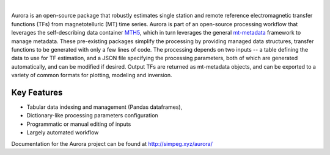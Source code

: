 .. image:: docs/figures/aurora_logo.png
   :width: 900
   :alt: AURORA

|

.. image:: https://img.shields.io/pypi/v/aurora.svg
    :target: https://pypi.python.org/pypi/aurora

.. image:: https://img.shields.io/conda/v/conda-forge/aurora.svg
    :target: https://anaconda.org/conda-forge/aurora

.. image:: https://img.shields.io/pypi/l/aurora.svg
    :target: https://pypi.python.org/pypi/aurora

Aurora is an open-source package that robustly estimates single station and remote reference electromagnetic transfer functions (TFs) from magnetotelluric (MT) time series.  Aurora is part of an open-source processing workflow that leverages the self-describing data container `MTH5 <https://github.com/kujaku11/mth5>`_, which in turn leverages the general `mt-metadata <https://github.com/kujaku11/mth5>`_ framework to manage metadata.  These pre-existing packages simplify the processing by providing managed data structures, transfer functions to be generated with only a few lines of code.  The processing depends on two inputs -- a table defining the data to use for TF estimation, and a JSON file specifying the processing parameters, both of which are generated automatically, and can be modified if desired.  Output TFs are returned as mt-metadata objects, and can be exported to a variety of common formats for plotting, modeling and inversion.  

Key Features
-------------

- Tabular data indexing and management (Pandas dataframes), 
- Dictionary-like processing parameters configuration
- Programmatic or manual editing of inputs
- Largely automated workflow 

Documentation for the Aurora project can be found at http://simpeg.xyz/aurora/



